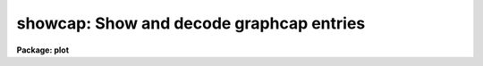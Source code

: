 .. _showcap:

showcap: Show and decode graphcap entries
=========================================

**Package: plot**

.. raw:: html

  </tr></table><p>
  <h3>Name</h3>
  <!-- BeginSection: 'NAME' -->
  <p>
  showcap -- show and decode graphcap entries
  </p>
  <!-- EndSection:   'NAME' -->
  <h3>Usage</h3>
  <!-- BeginSection: 'USAGE' -->
  <p>
  showcap
  </p>
  <!-- EndSection:   'USAGE' -->
  <h3>Parameters</h3>
  <!-- BeginSection: 'PARAMETERS' -->
  <p>
  None
  </p>
  <!-- EndSection:   'PARAMETERS' -->
  <h3>Description</h3>
  <!-- BeginSection: 'DESCRIPTION' -->
  <p>
  <b>Showcap</b> is an interactive, parameterless task that prints and interprets
  entries in the IRAF graphics device capability file dev$graphcap.  These
  entries contain device dimensions, character sizes etc. plus information for 
  encoding and decoding the ASCII control sequences sent to or returned by the
  device.  <b>Showcap</b> is thus mainly used by IRAF programmers for debugging
  new graphcap device entries.
  </p>
  <p>
  At startup <b>showcap</b> prints the following instructions to STDOUT, then
  prompts with an asterisk.
  </p>
  <pre>
  
  	cmd :  `set' device
  	    |  <tt>`*'</tt> (to dump full graphcap entry)
  	    |  cc [arg1 [arg2 [arg3]]]
  	    ;
  	
  	cc  :   a two character capcode (e.g., 'cm')
  	    |   an encoder program (non alpha first char)
  	    ;
  	*
  	
  </pre>
  <p>
  The user must first use `set' to tell <b>showcap</b> which graphics device to
  read from graphcap.  After a `set' or <tt>`*'</tt>, the full graphcap entry for the
  named device will be printed.  To view an individual capability, type the
  two-character capability name.
  </p>
  <p>
  Some device capability entries take up to three arguments, which may be 
  listed on the same line after `cc', separated by whitespace.  <b>Showcap</b>
  is particularly useful for decoding the binary encoder entries used by the
  graphics kernels.  See the examples below.
  </p>
  <!-- EndSection:   'DESCRIPTION' -->
  <h3>Examples</h3>
  <!-- BeginSection: 'EXAMPLES' -->
  <p>
  1. Examine the graphcap entry for the Retrographics vt640.
  </p>
  <pre>
  	cl&gt; showcap
  	  * set vt640		(dumps vt640 entry)
  </pre>
  <p>
  2. Decode the sequence sent to the terminal for setting text height 2.
  </p>
  <pre>
  	  * TH 2
  		    program:  ^[(1#47+.
  		    encoding: ^[1
  </pre>
  <p>
  3. Decode the sequence sent to the terminal to set line type 3.
  </p>
  <pre>
  	  * LT 3
  		    program:  LT=\E/(1$0)1d\E`($1-5)0d\E(1_+.$D)0d\E`($$:\<br>
  		    encoding: ^[/0d^[b
  </pre>
  <p>
  4. Set environment variable <tt>"graphcap"</tt> to your local test graphcap file, 
  set device to vt240 and examine the write-cursor (WC) command for
  x-coordinate 150, y-coordinate 350, and cursor 1.
  </p>
  <pre>
  	cl&gt; set graphcap = "mytest.graphcap"
  	cl&gt; showcap
  	  * set vt240		(dumps vt240 entry)
  	  * WC 150 350 1
  		    program:  P[(1)%d,(2)%d]
  		    encoding: P[150,350]
  </pre>
  <p>
  5. Examine the scan-cursor function returned when the user types key <tt>`a'</tt>
  from coordinate x=150, y=350 after a read-cursor request.
  </p>
  <pre>
  	  * SC a[150,350]
  		    program:  (#0!1#0!2,!3,#0!8,#48-!99$0-91#10*9+!1#1!8
  			      $$8#1=#-39;#0!8,#48-!99$0-92#10*9+!2#1!8
  			      $$8#1=#-39;);
  		    X(R1)=150 Y(R2)=350, key = a
  </pre>
  <!-- EndSection:   'EXAMPLES' -->
  <h3>Bugs</h3>
  <!-- BeginSection: 'BUGS' -->
  <p>
  Diagnostics are mostly limited to a numeric status return when debugging
  binary encoder entries that contain bugs.
  </p>
  <!-- EndSection:   'BUGS' -->
  <h3>See also</h3>
  <!-- BeginSection: 'SEE ALSO' -->
  <p>
  Graphics I/O Design Document.
  </p>
  
  <!-- EndSection:    'SEE ALSO' -->
  
  <!-- Contents: 'NAME' 'USAGE' 'PARAMETERS' 'DESCRIPTION' 'EXAMPLES' 'BUGS' 'SEE ALSO'  -->
  
